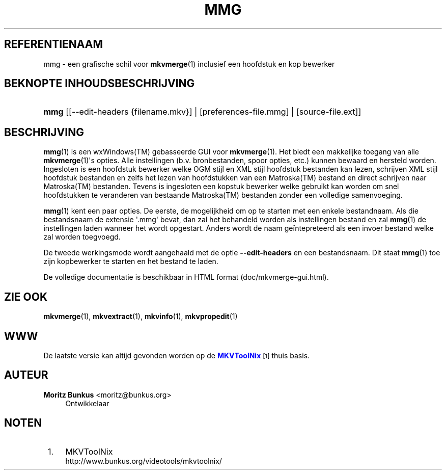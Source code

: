 '\" t
.\"     Title: mmg
.\"    Author: Moritz Bunkus <moritz@bunkus.org>
.\" Generator: DocBook XSL Stylesheets v1.75.2 <http://docbook.sf.net/>
.\"      Date: 2011-10-09
.\"    Manual: Gebruiker commando\*(Aqs
.\"    Source: MkvToolNix 5.0.1
.\"  Language: Dutch
.\"
.TH "MMG" "1" "2011\-10\-09" "MkvToolNix 5\&.0\&.1" "Gebruiker commando\*(Aqs"
.\" -----------------------------------------------------------------
.\" * Define some portability stuff
.\" -----------------------------------------------------------------
.\" ~~~~~~~~~~~~~~~~~~~~~~~~~~~~~~~~~~~~~~~~~~~~~~~~~~~~~~~~~~~~~~~~~
.\" http://bugs.debian.org/507673
.\" http://lists.gnu.org/archive/html/groff/2009-02/msg00013.html
.\" ~~~~~~~~~~~~~~~~~~~~~~~~~~~~~~~~~~~~~~~~~~~~~~~~~~~~~~~~~~~~~~~~~
.ie \n(.g .ds Aq \(aq
.el       .ds Aq '
.\" -----------------------------------------------------------------
.\" * set default formatting
.\" -----------------------------------------------------------------
.\" disable hyphenation
.nh
.\" disable justification (adjust text to left margin only)
.ad l
.\" -----------------------------------------------------------------
.\" * MAIN CONTENT STARTS HERE *
.\" -----------------------------------------------------------------
.SH "REFERENTIENAAM"
mmg \- een grafische schil voor \fBmkvmerge\fR(1) inclusief een hoofdstuk en kop bewerker
.SH "BEKNOPTE INHOUDSBESCHRIJVING"
.HP \w'\fBmmg\fR\ 'u
\fBmmg\fR [[\-\-edit\-headers\ {filename\&.mkv}] | [preferences\-file\&.mmg] | [source\-file\&.ext]]
.SH "BESCHRIJVING"
.PP

\fBmmg\fR(1)
is een
wxWindows(TM)
gebasseerde
GUI
voor
\fBmkvmerge\fR(1)\&. Het biedt een makkelijke toegang van alle
\fBmkvmerge\fR(1)\*(Aqs opties\&. Alle instellingen (b\&.v\&. bronbestanden, spoor opties, etc\&.) kunnen bewaard en hersteld worden\&. Ingesloten is een hoofdstuk bewerker welke
OGM
stijl en
XML
stijl hoofdstuk bestanden kan lezen, schrijven
XML
stijl hoofdstuk bestanden en zelfs het lezen van hoofdstukken van een
Matroska(TM)
bestand en direct schrijven naar
Matroska(TM)
bestanden\&. Tevens is ingesloten een kopstuk bewerker welke gebruikt kan worden om snel hoofdstukken te veranderen van bestaande
Matroska(TM)
bestanden zonder een volledige samenvoeging\&.
.PP

\fBmmg\fR(1)
kent een paar opties\&. De eerste, de mogelijkheid om op te starten met een enkele bestandnaam\&. Als die bestandsnaam de extensie \*(Aq\&.mmg\*(Aq bevat, dan zal het behandeld worden als instellingen bestand en zal
\fBmmg\fR(1)
de instellingen laden wanneer het wordt opgestart\&. Anders wordt de naam ge\(:intepreteerd als een invoer bestand welke zal worden toegvoegd\&.
.PP
De tweede werkingsmode wordt aangehaald met de optie
\fB\-\-edit\-headers\fR
en een bestandsnaam\&. Dit staat
\fBmmg\fR(1)
toe zijn kopbewerker te starten en het bestand te laden\&.
.PP
De volledige documentatie is beschikbaar in HTML format (doc/mkvmerge\-gui\&.html)\&.
.SH "ZIE OOK"
.PP

\fBmkvmerge\fR(1),
\fBmkvextract\fR(1),
\fBmkvinfo\fR(1),
\fBmkvpropedit\fR(1)
.SH "WWW"
.PP
De laatste versie kan altijd gevonden worden op de
\m[blue]\fBMKVToolNix\fR\m[]\&\s-2\u[1]\d\s+2
thuis basis\&.
.SH "AUTEUR"
.PP
\fBMoritz Bunkus\fR <\&moritz@bunkus\&.org\&>
.RS 4
Ontwikkelaar
.RE
.SH "NOTEN"
.IP " 1." 4
MKVToolNix
.RS 4
\%http://www.bunkus.org/videotools/mkvtoolnix/
.RE
